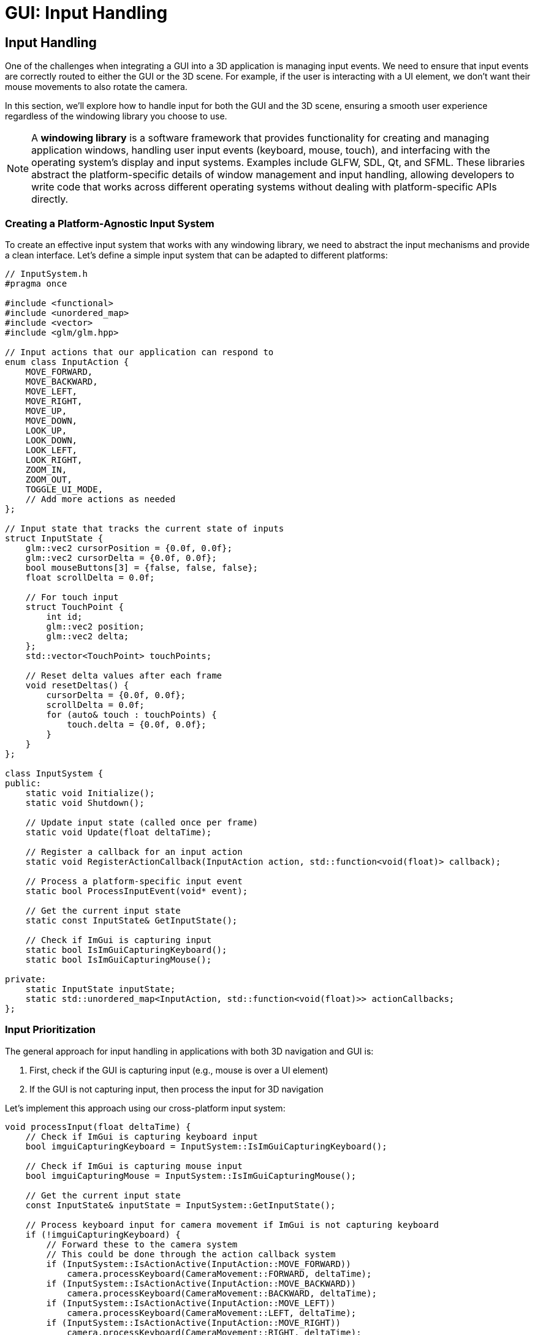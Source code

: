 :pp: {plus}{plus}

= GUI: Input Handling

== Input Handling

One of the challenges when integrating a GUI into a 3D application is managing input events. We need to ensure that input events are correctly routed to either the GUI or the 3D scene. For example, if the user is interacting with a UI element, we don't want their mouse movements to also rotate the camera.

In this section, we'll explore how to handle input for both the GUI and the 3D scene, ensuring a smooth user experience regardless of the windowing library you choose to use.

[NOTE]
====
A *windowing library* is a software framework that provides functionality for creating and managing application windows, handling user input events (keyboard, mouse, touch), and interfacing with the operating system's display and input systems. Examples include GLFW, SDL, Qt, and SFML. These libraries abstract the platform-specific details of window management and input handling, allowing developers to write code that works across different operating systems without dealing with platform-specific APIs directly.
====

=== Creating a Platform-Agnostic Input System

To create an effective input system that works with any windowing library, we need to abstract the input mechanisms and provide a clean interface. Let's define a simple input system that can be adapted to different platforms:

[source,cpp]
----
// InputSystem.h
#pragma once

#include <functional>
#include <unordered_map>
#include <vector>
#include <glm/glm.hpp>

// Input actions that our application can respond to
enum class InputAction {
    MOVE_FORWARD,
    MOVE_BACKWARD,
    MOVE_LEFT,
    MOVE_RIGHT,
    MOVE_UP,
    MOVE_DOWN,
    LOOK_UP,
    LOOK_DOWN,
    LOOK_LEFT,
    LOOK_RIGHT,
    ZOOM_IN,
    ZOOM_OUT,
    TOGGLE_UI_MODE,
    // Add more actions as needed
};

// Input state that tracks the current state of inputs
struct InputState {
    glm::vec2 cursorPosition = {0.0f, 0.0f};
    glm::vec2 cursorDelta = {0.0f, 0.0f};
    bool mouseButtons[3] = {false, false, false};
    float scrollDelta = 0.0f;

    // For touch input
    struct TouchPoint {
        int id;
        glm::vec2 position;
        glm::vec2 delta;
    };
    std::vector<TouchPoint> touchPoints;

    // Reset delta values after each frame
    void resetDeltas() {
        cursorDelta = {0.0f, 0.0f};
        scrollDelta = 0.0f;
        for (auto& touch : touchPoints) {
            touch.delta = {0.0f, 0.0f};
        }
    }
};

class InputSystem {
public:
    static void Initialize();
    static void Shutdown();

    // Update input state (called once per frame)
    static void Update(float deltaTime);

    // Register a callback for an input action
    static void RegisterActionCallback(InputAction action, std::function<void(float)> callback);

    // Process a platform-specific input event
    static bool ProcessInputEvent(void* event);

    // Get the current input state
    static const InputState& GetInputState();

    // Check if ImGui is capturing input
    static bool IsImGuiCapturingKeyboard();
    static bool IsImGuiCapturingMouse();

private:
    static InputState inputState;
    static std::unordered_map<InputAction, std::function<void(float)>> actionCallbacks;
};
----

=== Input Prioritization

The general approach for input handling in applications with both 3D navigation and GUI is:

1. First, check if the GUI is capturing input (e.g., mouse is over a UI element)
2. If the GUI is not capturing input, then process the input for 3D navigation

Let's implement this approach using our cross-platform input system:

[source,cpp]
----
void processInput(float deltaTime) {
    // Check if ImGui is capturing keyboard input
    bool imguiCapturingKeyboard = InputSystem::IsImGuiCapturingKeyboard();

    // Check if ImGui is capturing mouse input
    bool imguiCapturingMouse = InputSystem::IsImGuiCapturingMouse();

    // Get the current input state
    const InputState& inputState = InputSystem::GetInputState();

    // Process keyboard input for camera movement if ImGui is not capturing keyboard
    if (!imguiCapturingKeyboard) {
        // Forward these to the camera system
        // This could be done through the action callback system
        if (InputSystem::IsActionActive(InputAction::MOVE_FORWARD))
            camera.processKeyboard(CameraMovement::FORWARD, deltaTime);
        if (InputSystem::IsActionActive(InputAction::MOVE_BACKWARD))
            camera.processKeyboard(CameraMovement::BACKWARD, deltaTime);
        if (InputSystem::IsActionActive(InputAction::MOVE_LEFT))
            camera.processKeyboard(CameraMovement::LEFT, deltaTime);
        if (InputSystem::IsActionActive(InputAction::MOVE_RIGHT))
            camera.processKeyboard(CameraMovement::RIGHT, deltaTime);
        if (InputSystem::IsActionActive(InputAction::MOVE_UP))
            camera.processKeyboard(CameraMovement::UP, deltaTime);
        if (InputSystem::IsActionActive(InputAction::MOVE_DOWN))
            camera.processKeyboard(CameraMovement::DOWN, deltaTime);
    }

    // Process mouse/touch input for camera rotation if ImGui is not capturing mouse
    if (!imguiCapturingMouse) {
        if (inputState.cursorDelta.x != 0.0f || inputState.cursorDelta.y != 0.0f) {
            camera.processMouseMovement(inputState.cursorDelta.x, -inputState.cursorDelta.y);
        }

        if (inputState.scrollDelta != 0.0f) {
            camera.processMouseScroll(inputState.scrollDelta);
        }
    }
}
----

=== Implementing Platform Adapters for Input

While our input system design is platform-agnostic, we still need platform-specific adapters to bridge between our unified interface and each windowing library's native input events. Here's an example implementation using GLFW, a popular windowing library:

==== Example: GLFW Implementation

[source,cpp]
----
// InputSystem_GLFW.cpp

#include "InputSystem.h"
#include <GLFW/glfw3.h>
#include <imgui.h>

// Store the GLFW window pointer
static GLFWwindow* gWindow = nullptr;
static bool mouseCaptureMode = false;

// GLFW callback functions
static void glfwMouseButtonCallback(GLFWwindow* window, int button, int action, int mods) {
    if (button >= 0 && button < 3) {
        InputState& state = InputSystem::GetInputState();
        state.mouseButtons[button] = action == GLFW_PRESS;
    }
}

static void glfwCursorPosCallback(GLFWwindow* window, double xpos, double ypos) {
    InputState& state = InputSystem::GetInputState();

    // Calculate delta from last position
    glm::vec2 newPos(static_cast<float>(xpos), static_cast<float>(ypos));
    state.cursorDelta = newPos - state.cursorPosition;
    state.cursorPosition = newPos;
}

static void glfwScrollCallback(GLFWwindow* window, double xoffset, double yoffset) {
    InputState& state = InputSystem::GetInputState();
    state.scrollDelta = static_cast<float>(yoffset);
}

static void glfwKeyCallback(GLFWwindow* window, int key, int scancode, int action, int mods) {
    // Map GLFW keys to our input actions
    if (action == GLFW_PRESS || action == GLFW_RELEASE) {
        bool pressed = (action == GLFW_PRESS);

        // Toggle mouse capture mode with Escape key
        if (key == GLFW_KEY_ESCAPE && pressed) {
            mouseCaptureMode = !mouseCaptureMode;

            if (mouseCaptureMode) {
                glfwSetInputMode(window, GLFW_CURSOR, GLFW_CURSOR_DISABLED);
            } else {
                glfwSetInputMode(window, GLFW_CURSOR, GLFW_CURSOR_NORMAL);
            }
        }

        // Map other keys to actions
        // ...
    }
}

void InputSystem::Initialize(GLFWwindow* window) {
    gWindow = window;

    // Set up GLFW callbacks
    glfwSetMouseButtonCallback(window, glfwMouseButtonCallback);
    glfwSetCursorPosCallback(window, glfwCursorPosCallback);
    glfwSetScrollCallback(window, glfwScrollCallback);
    glfwSetKeyCallback(window, glfwKeyCallback);

    // Initially capture the cursor for camera control
    mouseCaptureMode = true;
    glfwSetInputMode(window, GLFW_CURSOR, GLFW_CURSOR_DISABLED);
}

void InputSystem::Update(float deltaTime) {
    // Poll for input events
    glfwPollEvents();

    // Update key states for continuous actions (like movement)
    if (glfwGetKey(gWindow, GLFW_KEY_W) == GLFW_PRESS) {
        if (auto it = actionCallbacks.find(InputAction::MOVE_FORWARD); it != actionCallbacks.end()) {
            it->second(deltaTime);
        }
    }

    // ... other keys ...

    // Reset delta values after processing
    inputState.resetDeltas();
}

bool InputSystem::IsImGuiCapturingKeyboard() {
    return ImGui::GetIO().WantCaptureKeyboard;
}

bool InputSystem::IsImGuiCapturingMouse() {
    return ImGui::GetIO().WantCaptureMouse;
}

----


=== Input Modes

For applications that need different input modes (e.g., camera control vs. UI interaction), we can implement a mode system:

[source,cpp]
----
// Define input modes
enum class InputMode {
    CAMERA_CONTROL,
    UI_INTERACTION,
    OBJECT_MANIPULATION
};

// Current input mode
static InputMode currentInputMode = InputMode::CAMERA_CONTROL;

// Set the input mode
void setInputMode(InputMode mode) {
    currentInputMode = mode;

    // Update platform-specific settings based on the mode
    // This example shows how to implement this with GLFW
    if (mode == InputMode::CAMERA_CONTROL) {
        // In GLFW, we can disable the cursor for camera control
        glfwSetInputMode(gWindow, GLFW_CURSOR, GLFW_CURSOR_DISABLED);
    } else {
        // For UI interaction, we want the cursor to be visible
        glfwSetInputMode(gWindow, GLFW_CURSOR, GLFW_CURSOR_NORMAL);
    }

    // With other windowing libraries, you would use their equivalent APIs
}

// Toggle between camera control and UI interaction modes
void toggleInputMode() {
    if (currentInputMode == InputMode::CAMERA_CONTROL) {
        setInputMode(InputMode::UI_INTERACTION);
    } else {
        setInputMode(InputMode::CAMERA_CONTROL);
    }
}
----

=== Handling GUI-Specific Input

Some GUI interactions might require special handling. For example, you might want to implement drag-and-drop functionality or custom keyboard shortcuts for UI elements:

[source,cpp]
----
void drawGUI() {
    // Start a new ImGui frame
    ImGui::NewFrame();

    // Create a window for camera controls
    ImGui::Begin("Camera Controls");

    // Add a button to reset camera position
    if (ImGui::Button("Reset Camera")) {
        camera.setPosition(glm::vec3(0.0f, 0.0f, 3.0f));
        camera.setYaw(-90.0f);
        camera.setPitch(0.0f);
    }

    // Add sliders for camera settings
    float movementSpeed = camera.getMovementSpeed();
    if (ImGui::SliderFloat("Movement Speed", &movementSpeed, 1.0f, 10.0f)) {
        camera.setMovementSpeed(movementSpeed);
    }

    float sensitivity = camera.getMouseSensitivity();
    if (ImGui::SliderFloat("Mouse Sensitivity", &sensitivity, 0.1f, 1.0f)) {
        camera.setMouseSensitivity(sensitivity);
    }

    float zoom = camera.getZoom();
    if (ImGui::SliderFloat("Zoom", &zoom, 1.0f, 45.0f)) {
        camera.setZoom(zoom);
    }

    ImGui::End();

    // Render ImGui
    ImGui::Render();
}
----

=== Integrating Input Handling with the Main Loop

Finally, let's integrate our input handling system with the main loop:

[source,cpp]
----
void mainLoop() {
    // Main application loop
    while (isRunning) {
        // Calculate delta time
        float deltaTime = calculateDeltaTime();

        // Update input system
        InputSystem::Update(deltaTime);

        // Process input for camera and other systems
        processInput(deltaTime);

        // Draw GUI
        drawGUI();

        // Update uniform buffer with latest camera data
        updateUniformBuffer(currentFrame);

        // Draw frame
        drawFrame();
    }
}
----

=== Main Loop Integration

The input system needs to be integrated with your application's main loop. Here's an example of how to do this with GLFW, but similar principles apply to other windowing libraries:

[source,cpp]
----
// Example main loop with GLFW
void runMainLoop() {
    // Initialize input system with your window
    // With GLFW, this would look like:
    InputSystem::Initialize(window);

    // Main loop - with GLFW, we check if the window should close
    // Other libraries would have their own condition
    while (!glfwWindowShouldClose(window)) {
        float deltaTime = calculateDeltaTime();

        // Update input and process events
        // This would be platform-specific
        InputSystem::Update(deltaTime);

        // Rest of the main loop is platform-independent
        processInput(deltaTime);
        drawGUI();
        updateUniformBuffer(currentFrame);
        drawFrame();
    }
}
----


=== Advanced Input Handling Techniques

For more complex applications, you might want to consider these advanced input handling techniques:

==== Gesture Recognition

Gesture recognition can enhance the user experience regardless of which windowing library you use:

[source,cpp]
----
// GestureRecognizer.h
#pragma once

#include <glm/glm.hpp>
#include <vector>
#include <functional>

enum class GestureType {
    TAP,
    DOUBLE_TAP,
    LONG_PRESS,
    SWIPE,
    PINCH,
    ROTATE,
    PAN
};

struct GestureEvent {
    GestureType type;
    glm::vec2 position;
    glm::vec2 delta;
    float scale;  // For pinch
    float rotation;  // For rotate
    int pointerCount;
};

class GestureRecognizer {
public:
    static void Initialize();
    static void Update(const InputState& inputState, float deltaTime);

    // Register callbacks for different gesture types
    static void RegisterGestureCallback(GestureType type, std::function<void(const GestureEvent&)> callback);

private:
    static void detectTap(const InputState& inputState);
    static void detectSwipe(const InputState& inputState);
    static void detectPinch(const InputState& inputState);
    static void detectRotate(const InputState& inputState);
    static void detectPan(const InputState& inputState);

    static std::unordered_map<GestureType, std::function<void(const GestureEvent&)>> gestureCallbacks;
};
----


==== Input Context System

For more complex applications with different input requirements in different states:

[source,cpp]
----
// InputContext.h
#pragma once

#include <string>
#include <unordered_map>
#include <functional>
#include <stack>

class InputContext {
public:
    // Create a new input context
    static void CreateContext(const std::string& name);

    // Push a context onto the stack (making it active)
    static void PushContext(const std::string& name);

    // Pop the top context from the stack
    static void PopContext();

    // Get the current active context
    static std::string GetActiveContext();

    // Register an action handler for a specific context
    static void RegisterActionHandler(const std::string& contextName, InputAction action, std::function<void(float)> handler);

    // Process an action in the current context
    static void ProcessAction(InputAction action, float deltaTime);

private:
    static std::unordered_map<std::string, std::unordered_map<InputAction, std::function<void(float)>>> contextHandlers;
    static std::stack<std::string> contextStack;
};
----


With these advanced input handling techniques, your application can provide a consistent and intuitive user experience. In the next section, we'll explore how to create various UI elements to control your application.

link:02_imgui_setup.adoc[Previous: Setting Up Dear ImGui] | link:04_ui_elements.adoc[Next: UI Elements]
